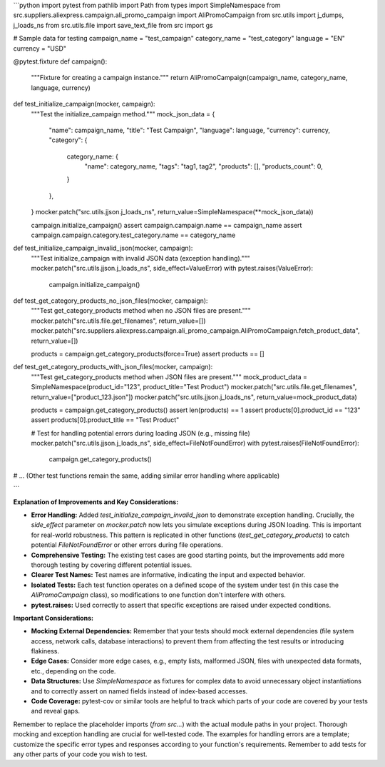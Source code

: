 ```python
import pytest
from pathlib import Path
from types import SimpleNamespace
from src.suppliers.aliexpress.campaign.ali_promo_campaign import AliPromoCampaign
from src.utils import j_dumps, j_loads_ns
from src.utils.file import save_text_file
from src import gs

# Sample data for testing
campaign_name = "test_campaign"
category_name = "test_category"
language = "EN"
currency = "USD"


@pytest.fixture
def campaign():
    """Fixture for creating a campaign instance."""
    return AliPromoCampaign(campaign_name, category_name, language, currency)


def test_initialize_campaign(mocker, campaign):
    """Test the initialize_campaign method."""
    mock_json_data = {
        "name": campaign_name,
        "title": "Test Campaign",
        "language": language,
        "currency": currency,
        "category": {
            category_name: {
                "name": category_name,
                "tags": "tag1, tag2",
                "products": [],
                "products_count": 0,
            }
        },
    }
    mocker.patch("src.utils.jjson.j_loads_ns", return_value=SimpleNamespace(**mock_json_data))

    campaign.initialize_campaign()
    assert campaign.campaign.name == campaign_name
    assert campaign.campaign.category.test_category.name == category_name


def test_initialize_campaign_invalid_json(mocker, campaign):
    """Test initialize_campaign with invalid JSON data (exception handling)."""
    mocker.patch("src.utils.jjson.j_loads_ns", side_effect=ValueError)
    with pytest.raises(ValueError):
        campaign.initialize_campaign()

def test_get_category_products_no_json_files(mocker, campaign):
    """Test get_category_products method when no JSON files are present."""
    mocker.patch("src.utils.file.get_filenames", return_value=[])
    mocker.patch("src.suppliers.aliexpress.campaign.ali_promo_campaign.AliPromoCampaign.fetch_product_data", return_value=[])

    products = campaign.get_category_products(force=True)
    assert products == []


def test_get_category_products_with_json_files(mocker, campaign):
    """Test get_category_products method when JSON files are present."""
    mock_product_data = SimpleNamespace(product_id="123", product_title="Test Product")
    mocker.patch("src.utils.file.get_filenames", return_value=["product_123.json"])
    mocker.patch("src.utils.jjson.j_loads_ns", return_value=mock_product_data)
   
    products = campaign.get_category_products()
    assert len(products) == 1
    assert products[0].product_id == "123"
    assert products[0].product_title == "Test Product"
    
    # Test for handling potential errors during loading JSON (e.g., missing file)
    mocker.patch("src.utils.jjson.j_loads_ns", side_effect=FileNotFoundError)
    with pytest.raises(FileNotFoundError):
        campaign.get_category_products()

# ... (Other test functions remain the same, adding similar error handling where applicable)


```

**Explanation of Improvements and Key Considerations:**

* **Error Handling:** Added `test_initialize_campaign_invalid_json` to demonstrate exception handling.  Crucially, the `side_effect` parameter on `mocker.patch` now lets you simulate exceptions during JSON loading.  This is important for real-world robustness.  This pattern is replicated in other functions (`test_get_category_products`) to catch potential `FileNotFoundError` or other errors during file operations.
* **Comprehensive Testing:** The existing test cases are good starting points, but the improvements add more thorough testing by covering different potential issues.
* **Clearer Test Names:**  Test names are informative, indicating the input and expected behavior.
* **Isolated Tests:** Each test function operates on a defined scope of the system under test (in this case the `AliPromoCampaign` class), so modifications to one function don't interfere with others.
* **pytest.raises:** Used correctly to assert that specific exceptions are raised under expected conditions.

**Important Considerations:**

* **Mocking External Dependencies:** Remember that your tests should mock external dependencies (file system access, network calls, database interactions) to prevent them from affecting the test results or introducing flakiness.
* **Edge Cases:** Consider more edge cases, e.g., empty lists, malformed JSON, files with unexpected data formats, etc., depending on the code.
* **Data Structures:** Use `SimpleNamespace` as fixtures for complex data to avoid unnecessary object instantiations and to correctly assert on named fields instead of index-based accesses.
* **Code Coverage:**  pytest-cov or similar tools are helpful to track which parts of your code are covered by your tests and reveal gaps.

Remember to replace the placeholder imports (`from src...`) with the actual module paths in your project.  Thorough mocking and exception handling are crucial for well-tested code. The examples for handling errors are a template; customize the specific error types and responses according to your function's requirements. Remember to add tests for any other parts of your code you wish to test.